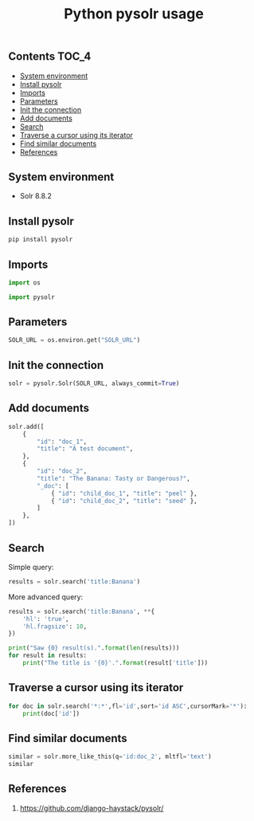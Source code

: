 #+TITLE: Python pysolr usage
#+PROPERTY: header-args :session *shell pysolr* :results silent raw

** Contents                                                           :TOC_4:
  - [[#system-environment][System environment]]
  - [[#install-pysolr][Install pysolr]]
  - [[#imports][Imports]]
  - [[#parameters][Parameters]]
  - [[#init-the-connection][Init the connection]]
  - [[#add-documents][Add documents]]
  - [[#search][Search]]
  - [[#traverse-a-cursor-using-its-iterator][Traverse a cursor using its iterator]]
  - [[#find-similar-documents][Find similar documents]]
  - [[#references][References]]

** System environment

- Solr 8.8.2

** Install pysolr

#+BEGIN_SRC sh :tangle docker/build.sh
pip install pysolr
#+END_SRC

** Imports

#+BEGIN_SRC python
import os

import pysolr
#+END_SRC

** Parameters

#+BEGIN_SRC python
SOLR_URL = os.environ.get("SOLR_URL")
#+END_SRC

** Init the connection

#+BEGIN_SRC python
solr = pysolr.Solr(SOLR_URL, always_commit=True)
#+END_SRC

** Add documents

#+BEGIN_SRC python
solr.add([
    {
        "id": "doc_1",
        "title": "A test document",
    },
    {
        "id": "doc_2",
        "title": "The Banana: Tasty or Dangerous?",
        "_doc": [
            { "id": "child_doc_1", "title": "peel" },
            { "id": "child_doc_2", "title": "seed" },
        ]
    },
])
#+END_SRC

** Search

Simple query:

#+BEGIN_SRC python
results = solr.search('title:Banana')
#+END_SRC

More advanced query:

#+BEGIN_SRC python
results = solr.search('title:Banana', **{
    'hl': 'true',
    'hl.fragsize': 10,
})
#+END_SRC

#+BEGIN_SRC python
print("Saw {0} result(s).".format(len(results)))
for result in results:
    print("The title is '{0}'.".format(result['title']))
#+END_SRC

** Traverse a cursor using its iterator

#+BEGIN_SRC python
for doc in solr.search('*:*',fl='id',sort='id ASC',cursorMark='*'):
    print(doc['id'])
#+END_SRC

** Find similar documents

#+BEGIN_SRC python
similar = solr.more_like_this(q='id:doc_2', mltfl='text')
similar
#+END_SRC

** References

1. https://github.com/django-haystack/pysolr/
